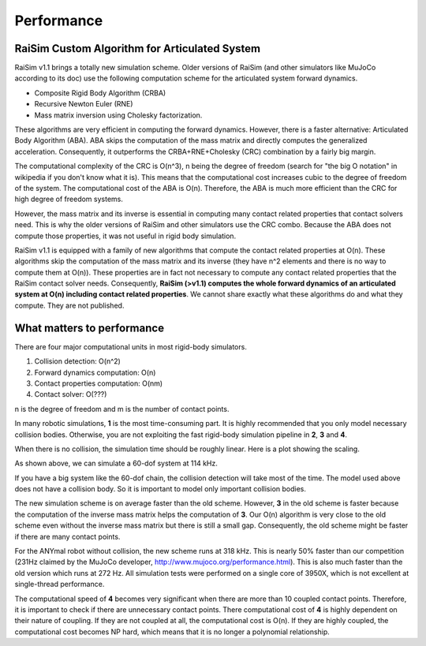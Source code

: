 #############################
Performance
#############################

RaiSim Custom Algorithm for Articulated System
===============================================

RaiSim v1.1 brings a totally new simulation scheme.
Older versions of RaiSim (and other simulators like MuJoCo according to its doc) use the following computation scheme for the articulated system forward dynamics.

+ Composite Rigid Body Algorithm (CRBA)
+ Recursive Newton Euler (RNE)
+ Mass matrix inversion using Cholesky factorization.

These algorithms are very efficient in computing the forward dynamics.
However, there is a faster alternative: Articulated Body Algorithm (ABA).
ABA skips the computation of the mass matrix and directly computes the generalized acceleration.
Consequently, it outperforms the CRBA+RNE+Cholesky (CRC) combination by a fairly big margin.

The computational complexity of the CRC is O(n^3), n being the degree of freedom (search for "the big O notation" in wikipedia if you don't know what it is).
This means that the computational cost increases cubic to the degree of freedom of the system.
The computational cost of the ABA is O(n).
Therefore, the ABA is much more efficient than the CRC for high degree of freedom systems.

However, the mass matrix and its inverse is essential in computing many contact related properties that contact solvers need.
This is why the older versions of RaiSim and other simulators use the CRC combo.
Because the ABA does not compute those properties, it was not useful in rigid body simulation.

RaiSim v1.1 is equipped with a family of new algorithms that compute the contact related properties at O(n).
These algorithms skip the computation of the mass matrix and its inverse (they have n^2 elements and there is no way to compute them at O(n)).
These properties are in fact not necessary to compute any contact related properties that the RaiSim contact solver needs.
Consequently, **RaiSim (>v1.1) computes the whole forward dynamics of an articulated system at O(n) including contact related properties**.
We cannot share exactly what these algorithms do and what they compute.
They are not published.


What matters to performance
==============================

There are four major computational units in most rigid-body simulators.

1. Collision detection: O(n^2)
2. Forward dynamics computation: O(n)
3. Contact properties computation: O(nm)
4. Contact solver: O(???)

n is the degree of freedom and m is the number of contact points.

In many robotic simulations, **1** is the most time-consuming part.
It is highly recommended that you only model necessary collision bodies.
Otherwise, you are not exploiting the fast rigid-body simulation pipeline in **2**, **3** and **4**.

When there is no collision, the simulation time should be roughly linear.
Here is a plot showing the scaling.

.. image:: ../image/chainSpeed.png
  :alt: Chain simulation speed
  :width: 400

As shown above, we can simulate a 60-dof system at 114 kHz.

If you have a big system like the 60-dof chain, the collision detection will take most of the time.
The model used above does not have a collision body.
So it is important to model only important collision bodies.

The new simulation scheme is on average faster than the old scheme.
However, **3** in the old scheme is faster because the computation of the inverse mass matrix helps the computation of **3**.
Our O(n) algorithm is very close to the old scheme even without the inverse mass matrix but there is still a small gap.
Consequently, the old scheme might be faster if there are many contact points.

For the ANYmal robot without collision, the new scheme runs at 318 kHz.
This is nearly 50% faster than our competition (231Hz claimed by the MuJoCo developer, http://www.mujoco.org/performance.html).
This is also much faster than the old version which runs at 272 Hz.
All simulation tests were performed on a single core of 3950X, which is not excellent at single-thread performance.

The computational speed of **4** becomes very significant when there are more than 10 coupled contact points.
Therefore, it is important to check if there are unnecessary contact points.
There computational cost of **4** is highly dependent on their nature of coupling.
If they are not coupled at all, the computational cost is O(n).
If they are highly coupled, the computational cost becomes NP hard, which means that it is no longer a polynomial relationship.
